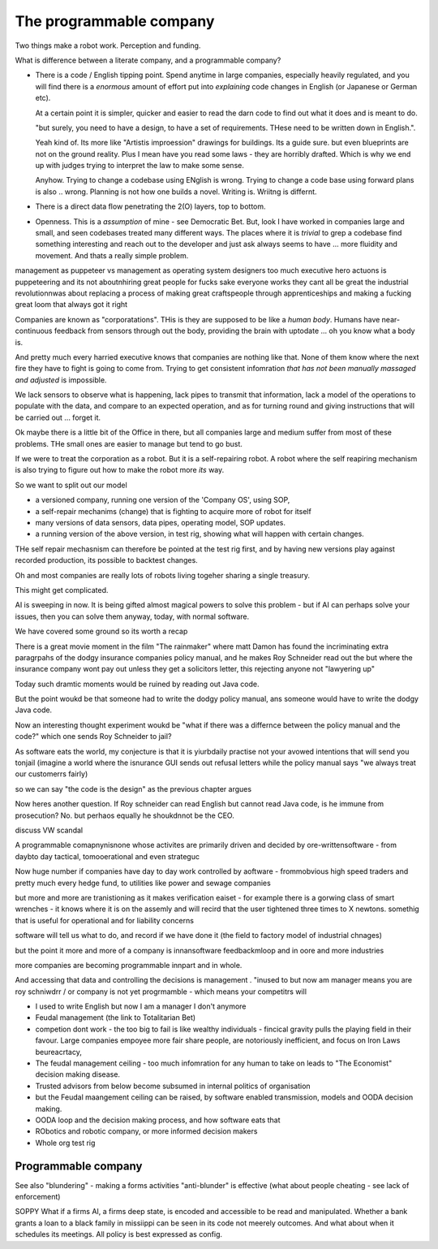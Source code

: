 =================================
The programmable company
=================================

Two things make a robot work. Perception and funding.

What is difference between a literate company, and a programmable company?


* There is a code / English tipping point.
  Spend anytime in large companies, especially heavily regulated, and you will 
  find there is a *enormous* amount of effort put into *explaining* code changes
  in English (or Japanese or German etc).  
  
  At a certain point it is simpler, quicker and easier to read the darn code 
  to find out what it does and is meant to do.

  "but surely, you need to have a design, to have a set of requirements. THese
  need to be written down in English.".

  Yeah kind of.  Its more like "Artistis improession" drawings for buildings.
  Its a guide sure. but even blueprints are not on the ground reality.
  Plus I mean have you read some laws - they are horribly drafted.  Which is why
  we end up with judges trying to interpret the law to make some sense.

  Anyhow.  Trying to change a codebase using ENglish is wrong. Trying to 
  change a code base using forward plans is also .. wrong.  Planning is
  not how one builds a novel.  Writing is.  Wriitng is differnt.


* There is a direct data flow penetrating the 2(O) layers, top to bottom.

* Openness.  This is a *assumption* of mine - see Democratic Bet.  But, 
  look I have worked in companies large and small, and seen codebases treated
  many different ways.  The places where it is *trivial* to grep a codebase
  find something interesting and reach out to the developer and just ask 
  always seems to have ... more fluidity and movement. And thats a really simple
  problem.



management as puppeteer vs management as operating system designers
too much executive hero actuons is puppeteering 
and its not aboutnhiring great people for fucks sake
everyone works they cant all be great
the industrial revolutionnwas about replacing a process of making great craftspeople through apprenticeships 
and making a fucking great loom that always got it right





Companies are known as "corporatations".  THis is they are supposed to be
like a *human body*. Humans have near-continuous feedback from sensors
through out the body, providing the brain with uptodate ... oh you know
what a body is. 

And pretty much every harried executive knows that companies are nothing 
like that. None of them know where the next fire they have to fight is 
going to come from. Trying to get consistent infomration *that has not been
manually massaged and adjusted* is impossible.

We lack sensors to observe what is happening, lack pipes to transmit 
that information, lack a model of the operations to populate with the data, and
compare to an expected operation, and as for turning round and giving
instructions that will be carried out ... forget it.

Ok maybe there is a little bit of the Office in there, but all companies
large and medium suffer from most of these problems.  THe small ones are
easier to manage but tend to go bust.


If we were to treat the corporation as a robot.
But it is a self-repairing robot. A robot where the self reapiring mechanism 
is also trying to figure out how to make the robot more *its* way.  

So we want to split out our model

* a versioned company, running one version of the 'Company OS', using SOP, 
* a self-repair mechanims (change) that is fighting to acquire more of robot for
  itself
* many versions of data sensors, data pipes, operating model, SOP updates.
* a running version of the above version, in test rig, showing what will happen
  with certain changes.

THe self repair mechasnism can therefore be pointed at the test rig first,
and by having new versions play against recorded production, its possible to
backtest changes.

Oh and most companies are really lots of robots living togeher sharing a single
treasury.

This might get complicated.



AI is sweeping in now. It is being gifted almost magical powers to solve this
problem - but if AI can perhaps solve your issues, then you can solve them
anyway, today, with normal software. 


We have covered some ground so its worth a recap

There is a great movie moment in
the film "The rainmaker" where matt Damon
has found the incriminating extra paragrpahs of 
the dodgy insurance companies policy manual, 
and he makes Roy Schneider read out the 
but where the insurance company wont pay out 
unless they get a solicitors letter, this rejecting 
anyone not "lawyering up"

Today such dramtic moments would be ruined 
by reading out Java code.  

But the point woukd be that someone had to write
the dodgy policy manual, ans someone would have to 
write the dodgy Java code.

Now an interesting thought experiment woukd be 
"what if there was a differnce between the policy manual
and the code?" which one sends Roy Schneider to jail?

As software eats the world, my conjecture is that it is
yiurbdaily practise not your avowed intentions that will send you tonjail
(imagine a world where the isnurance GUI sends out refusal letters while the policy manual says "we always treat our customerrs fairly)

so we can say "the code is the design" as the previous chapter argues

Now heres another question. If Roy schneider can read English
but cannot read Java code, is he immune from prosecution?
No. but perhaos equally he shoukdnnot be the CEO.

discuss VW scandal

A programmable comapnynisnone whose activites are 
primarily driven and decided by ore-writtensoftware
- from daybto day tactical, tomooerational and even strateguc

Now huge number if companies have day to day work
controlled by aoftware - frommobvious high speed traders 
and pretty much every hedge fund, to utilities like power and sewage companies

but more and more are tranistioning as 
it makes verification eaiset - for example there is a gorwing class of smart 
wrenches - it knows where it is on the assemly and will 
recird that the user tightened three times to X newtons.
somethig that is useful for operational and for liability concerns

software will tell us what to do, and record if we have done it 
(the field to factory model of industrial chnages)

but the point it more and more of a company is innansoftware feedbackmloop 
and in oore and more industries

more companies are becoming programmable 
innpart and in whole.

And accessing that data and controlling the decisions 
is management . "inused to but now am manager means you are 
roy schniwdrr / or company is not yet progrmamble - which means your competitrs will 



* I used to write English but now I am a manager I don't anymore
* Feudal management (the link to Totalitarian Bet)
* competion dont work - the too big to fail is like wealthy individuals -
  fincical gravity pulls the playing field in their favour.
  Large companies empoyee more fair share people, are notoriously inefficient,
  and focus on Iron Laws beureacrtacy, 
* The feudal management ceiling - too much infomration for any human to take on
  leads to "The Economist" decision making disease.
* Trusted advisors from below become subsumed in internal politics of
  organisation
* but the Feudal maangement ceiling can be raised, by software enabled
  transmission, models and OODA decision making.
* OODA loop and the decision making process, and how software eats that
* RObotics and robotic company, or more informed decision makers
* Whole org test rig


Programmable company
--------------------

See also "blundering" - making a forms activities "anti-blunder"
is effective (what about people cheating - see lack of enforcement)


SOPPY What if a firms AI, a firms deep state, is encoded and accessible to be read and manipulated. Whether a bank grants a loan to a black family in missiippi can be seen in its code not meerely outcomes.  And what about when it schedules its meetings.  All policy is best expressed as config.

